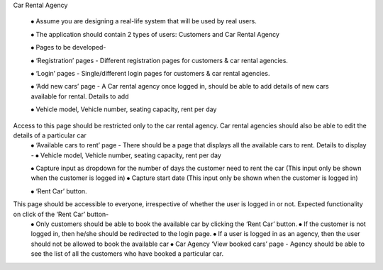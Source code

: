 
Car Rental Agency

		⦁	Assume you are designing a real-life system that will be used by real users.

		⦁	The application should contain 2 types of users: Customers and Car Rental Agency

		⦁	Pages to be developed-

		⦁	‘Registration’ pages - Different registration pages for customers & car rental agencies.

		⦁	‘Login’ pages - Single/different login pages for customers & car rental agencies.

		⦁	‘Add new cars’ page - A Car rental agency once logged in, should be able to add details of new cars available for rental. Details to add

		⦁	Vehicle model, Vehicle number, seating capacity, rent per day

Access to this page should be restricted only to the car rental agency. Car rental agencies should also be able to edit the details of a particular car
		⦁	‘Available cars to rent’ page - There should be a page that displays all the available cars to rent. Details to display -
		⦁	Vehicle model, Vehicle number, seating capacity, rent per day

		⦁	Capture input as dropdown for the number of days the customer need to rent the car (This input only be shown when the customer is logged in)
		⦁	Capture start date (This input only be shown when the customer is logged in)

		⦁	‘Rent Car’ button.

This page should be accessible to everyone, irrespective of whether the user is logged in or not. Expected functionality on click of the ‘Rent Car’ button-
		⦁	Only customers should be able to book the available car by clicking the ‘Rent Car’ button.
		⦁	If the customer is not logged in, then he/she should be redirected to the login page.
		⦁	If a user is logged in as an agency, then the user should not be allowed to book the available car
		⦁	Car Agency ‘View booked cars’ page - Agency should be able to see the list of all the customers who have booked a particular car.

